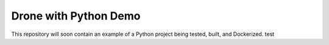 Drone with Python Demo
======================

This repository will soon contain an example of a Python project being
tested, built, and Dockerized.
test
